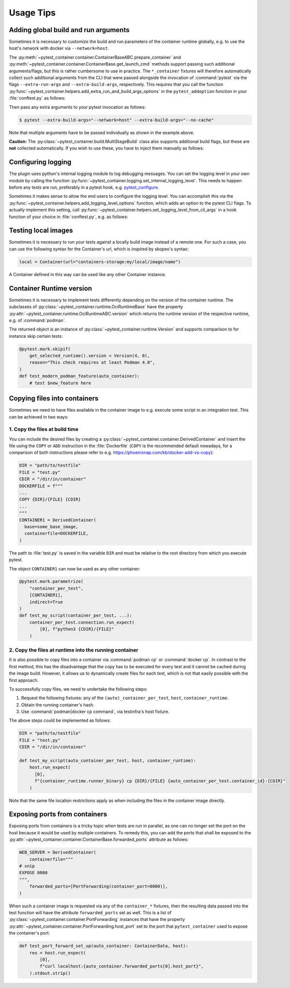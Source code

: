 Usage Tips
==========

Adding global build and run arguments
-------------------------------------

Sometimes it is necessary to customize the build and run parameters of the
container runtime globally, e.g. to use the host's network with docker via
``--network=host``.

The :py:meth:`~pytest_container.container.ContainerBaseABC.prepare_container`
and :py:meth:`~pytest_container.container.ContainerBase.get_launch_cmd` methods
support passing such additional arguments/flags, but this is rather cumbersome
to use in practice. The ``*_container`` fixtures will therefore automatically
collect such additional arguments from the CLI that were passed alongside the
invocation of :command:`pytest` via the flags ``--extra-run-args`` and
``--extra-build-args``, respectively. This requires that you call the function
:py:func:`~pytest_container.helpers.add_extra_run_and_build_args_options` in the
``pytest_addoption`` function in your :file:`conftest.py` as follows:

.. code-block:: python
   :caption: conftest.py

   from pytest_container import add_extra_run_and_build_args_options


   def pytest_addoption(parser):
       add_extra_run_and_build_args_options(parser)


Then pass any extra arguments to your pytest invocation as follows:

.. code-block:: shell-session

   $ pytest --extra-build-args="--network=host" --extra-build-args="--no-cache"

Note that multiple arguments have to be passed individually as shown in the
example above.

**Caution:** The :py:class:`~pytest_container.build.MultiStageBuild` class also
supports additional build flags, but these are **not** collected
automatically. If you wish to use these, you have to inject them manually as
follows:

.. code-block:: python
   :caption: test_multistage.py

   from pytest_container import get_extra_build_args

   from test_data import MULTI_STAGE_BUILD


   def test_multistage_build(tmp_path, pytestconfig, container_runtime):
       MULTI_STAGE_BUILD.build(
           tmp_path,
           pytestconfig,
           container_runtime,
           # the flags are added here:
           extra_build_args=get_extra_build_args(pytestconfig),
       )


Configuring logging
-------------------

The plugin uses python's internal logging module to log debugging messages. You
can set the logging level in your own module by calling the function
:py:func:`~pytest_container.logging.set_internal_logging_level`. This needs to
happen before any tests are run, preferably in a pytest hook,
e.g. `pytest_configure
<https://docs.pytest.org/en/latest/reference/reference.html#_pytest.hookspec.pytest_configure>`_.

Sometimes it makes sense to allow the end users to configure the logging
level. You can accomplish this via the
:py:func:`~pytest_container.helpers.add_logging_level_options` function, which
adds an option to the pytest CLI flags. To actually implement this setting, call
:py:func:`~pytest_container.helpers.set_logging_level_from_cli_args` in a hook
function of your choice in :file:`conftest.py`, e.g. as follows:

.. code-block:: python
   :caption: conftest.py

   def pytest_addoption(parser):
       add_logging_level_options(parser)


   def pytest_configure(config):
       set_logging_level_from_cli_args(config)


Testing local images
--------------------

Sometimes it is necessary to run your tests against a locally build image
instead of a remote one. For such a case, you can use the following
syntax for the Container's url, which is inspired by skopeo's syntax:

.. code-block:: python

   local = Container(url="containers-storage:my/local/image/name")

A Container defined in this way can be used like any other Container
instance.


Container Runtime version
-------------------------

Sometimes it is necessary to implement tests differently depending on the
version of the container runtime. The subclasses of
:py:class:`~pytest_container.runtime.OciRuntimeBase` have the property
:py:attr:`~pytest_container.runtime.OciRuntimeABC.version` which returns the
runtime version of the respective runtime, e.g. of :command:`podman`.

The returned object is an instance of
:py:class:`~pytest_container.runtime.Version` and supports comparison to for
instance skip certain tests:

.. code-block:: python

   @pytest.mark.skipif(
       get_selected_runtime().version < Version(4, 0),
       reason="This check requires at least Podman 4.0",
   )
   def test_modern_podman_feature(auto_container):
       # test $new_feature here


Copying files into containers
-----------------------------

Sometimes we need to have files available in the container image to e.g. execute
some script in an integration test. This can be achieved in two ways:


1. Copy the files at build time
^^^^^^^^^^^^^^^^^^^^^^^^^^^^^^^

You can include the desired files by creating a
:py:class:`~pytest_container.container.DerivedContainer` and insert the file
using the ``COPY`` or ``ADD`` instruction in the :file:`Dockerfile` (``COPY`` is
the recommended default nowadays, for a comparison of both instructions please
refer to e.g. `<https://phoenixnap.com/kb/docker-add-vs-copy>`_):

.. code-block:: python

   DIR = "path/to/testfile"
   FILE = "test.py"
   CDIR = "/dir/in/container"
   DOCKERFILE = f"""
   ...
   COPY {DIR}/{FILE} {CDIR}
   ...
   """
   CONTAINER1 = DerivedContainer(
     base=some_base_image,
     containerfile=DOCKERFILE,
   )

The path to :file:`test.py` is saved in the variable ``DIR`` and must be
relative to the root directory from which you execute pytest.

The object ``CONTAINER1`` can now be used as any other container:

.. code-block:: python

   @pytest.mark.parametrize(
       "container_per_test",
       [CONTAINER1],
       indirect=True
   )
   def test_my_script(container_per_test, ...):
       container_per_test.connection.run_expect(
           [0], f"python3 {CDIR}/{FILE}"
       )


2. Copy the files at runtime into the running container
^^^^^^^^^^^^^^^^^^^^^^^^^^^^^^^^^^^^^^^^^^^^^^^^^^^^^^^

It is also possible to copy files into a container via :command:`podman cp` or
:command:`docker cp`. In contrast to the first method, this has the disadvantage
that the copy has to be executed for every test and it cannot be cached during
the image build. However, it allows us to dynamically create files for each
test, which is not that easily possible with the first approach.

To successfully copy files, we need to undertake the following steps:

1. Request the following fixtures: any of the ``(auto)_container_per_test``,
   ``host``, ``container_runtime``.
2. Obtain the running container's hash.
3. Use :command:`podman|docker cp command`, via testinfra's host fixture.

The above steps could be implemented as follows:

.. code-block:: python

   DIR = "path/to/testfile"
   FILE = "test.py"
   CDIR = "/dir/in/container"

   def test_my_script(auto_container_per_test, host, container_runtime):
       host.run_expect(
         [0],
         f"{container_runtime.runner_binary} cp {DIR}/{FILE} {auto_container_per_test.container_id}:{CDIR}"
       )

Note that the same file location restrictions apply as when including the files
in the container image directly.


Exposing ports from containers
------------------------------

Exposing ports from containers is a tricky topic when tests are run in parallel,
as one can no longer set the port on the host because it would be used by
multiple containers. To remedy this, you can add the ports that shall be exposed
to the :py:attr:`~pytest_container.container.ContainerBase.forwarded_ports`
attribute as follows:

.. code-block:: python

   WEB_SERVER = DerivedContainer(
       containerfile="""
   # snip
   EXPOSE 8000
   """,
       forwarded_ports=[PortForwarding(container_port=8000)],
   )


When such a container image is requested via any of the ``container_*``
fixtures, then the resulting data passed into the test function will have the
attribute ``forwarded_ports`` set as well. This is a list of
:py:class:`~pytest_container.container.PortForwarding` instances that have the
property :py:attr:`~pytest_container.container.PortForwarding.host_port` set to
the port that ``pytest_container`` used to expose the container's port:

.. code-block:: python

   def test_port_forward_set_up(auto_container: ContainerData, host):
       res = host.run_expect(
           [0],
           f"curl localhost:{auto_container.forwarded_ports[0].host_port}",
       ).stdout.strip()
